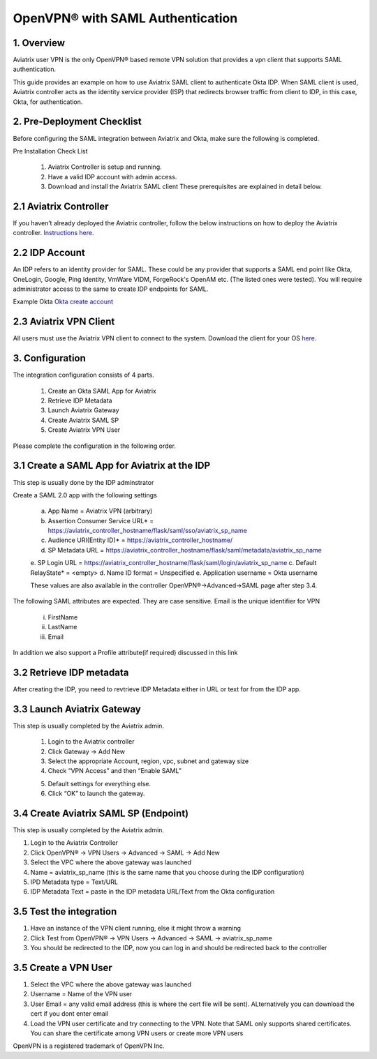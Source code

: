 .. meta::
   :description: Aviatrix User SSL VPN Okta SAML Configuration
   :keywords: SAML, user vpn, saml, Aviatrix, OpenVPN, idp, sp

=====================================
OpenVPN® with SAML Authentication 
=====================================



1.  Overview
------------

Aviatrix user VPN is the only OpenVPN® based remote VPN solution that provides a vpn client that supports SAML authentication. 

This guide provides an example on how to use Aviatrix SAML client to authenticate Okta IDP. When SAML client is used, Aviatrix controller acts as the identity service provider (ISP) that redirects browser traffic from client to IDP, in this case, Okta, for authentication. 

2. Pre-Deployment Checklist
-----------------------------
Before configuring the SAML integration between Aviatrix and Okta, make sure the following is completed.

Pre Installation Check List

	1.	Aviatrix Controller is setup and running.
	2.	Have a valid IDP account with admin access.
	3.	Download and install the Aviatrix SAML client These prerequisites are explained in detail below.


2.1 Aviatrix Controller
------------------------

If you haven’t already deployed the Aviatrix controller, follow the below instructions on how to deploy the Aviatrix controller.
`Instructions here.  <http://docs.aviatrix.com>`_

2.2 IDP Account
----------------

An IDP refers to an identity provider for SAML. These could be any provider that supports a SAML end point like Okta, OneLogin, Google, Ping Identity, VmWare VIDM, ForgeRock's OpenAM etc. (The listed ones were tested). You will require administrator access to the same to create IDP endpoints for SAML.

Example Okta
`Okta create account <https://www.okta.com/start-with-okta/>`_

2.3 Aviatrix VPN Client
-----------------------

All users must use the Aviatrix VPN client to connect to the system.  Download the client for your OS 
`here. <http://docs.aviatrix.com/Downloads/samlclient.html>`_


3. Configuration
----------------

The integration configuration consists of 4 parts.

	1.	Create an Okta SAML App for Aviatrix
	2.	Retrieve IDP Metadata
	3.	Launch Aviatrix Gateway
	4.	Create Aviatrix SAML SP
	5.	Create Aviatrix VPN User

Please complete the configuration in the following order.

3.1 Create a SAML App for Aviatrix at the IDP
---------------------------------------------

This step is usually done by the IDP adminstrator

Create a SAML 2.0 app with the following settings
	
		a.	App Name = Aviatrix VPN (arbitrary)
		b.	Assertion Consumer Service URL* = https://aviatrix_controller_hostname/flask/saml/sso/aviatrix_sp_name
		c.	Audience URI(Entity ID)* = https://aviatrix_controller_hostname/
		d.	SP Metadata URL = https://aviatrix_controller_hostname/flask/saml/metadata/aviatrix_sp_name
		e.	SP Login URL = https://aviatrix_controller_hostname/flask/saml/login/aviatrix_sp_name
		c.	Default RelayState* = <empty>
		d.	Name ID format = Unspecified
		e.	Application username = Okta username

		These values are also available in the controller OpenVPN®->Advanced->SAML page after step 3.4.

The following SAML attributes are expected. They are case sensitive. Email is the unique identifier for VPN
		
		i.	FirstName 
		ii.	LastName 
		iii.	Email

In addition we also support a Profile attribute(if required) discussed in this link			
	
	
3.2  Retrieve IDP metadata
--------------------------------
After creating the IDP, you need to revtrieve IDP Metadata either in URL or text for from the IDP app.



3.3	Launch Aviatrix Gateway
---------------------------------------------

This step is usually completed by the Aviatrix admin.

	1.	Login to the Aviatrix controller
	2.	Click Gateway -> Add New
	3.	Select the appropriate Account, region, vpc, subnet and gateway size
	4.	Check “VPN Access” and then “Enable SAML”

	|image6|
	
	5.	Default settings for everything else.
	
	6.	Click “OK” to launch the gateway.
	
	
3.4	Create Aviatrix SAML SP (Endpoint)
------------------------------------------

This step is usually completed by the Aviatrix admin.

1.	Login to the Aviatrix Controller
2.	Click OpenVPN® -> VPN Users -> Advanced -> SAML -> Add New
3.	Select the VPC where the above gateway was launched
4.	Name = aviatrix_sp_name (this is the same name that you choose during the IDP configuration)
5.	IPD Metadata type = Text/URL
6.	IDP Metadata Text = paste in the IDP metadata URL/Text from the Okta configuration


3.5	Test the integration
----------------------------

1.	Have an instance of the VPN client running, else it might throw a warning
2.	Click Test from OpenVPN® -> VPN Users -> Advanced -> SAML -> aviatrix_sp_name
3.	You should be redirected to the IDP, now you can log in and should be redirected back to the controller
	

3.5	Create a VPN User
-------------------------

1.	Select the VPC where the above gateway was launched
2.	Username = Name of the VPN user
3.	User Email = any valid email address (this is where the cert file will be sent). ALternatively you can download the cert if you dont enter email
4.	Load the VPN user certificate and try connecting to the VPN. Note that SAML only supports shared certificates. You can share the certificate among VPN users or create more VPN users



OpenVPN is a registered trademark of OpenVPN Inc.


.. |image0| image:: SSL_VPN_Okta_SAML_media/image0.png

.. |image1| image:: SSL_VPN_Okta_SAML_media/image1.png

.. |image2| image:: SSL_VPN_Okta_SAML_media/image2.png

.. |image3| image:: SSL_VPN_Okta_SAML_media/image3.png

.. |image4| image:: SSL_VPN_Okta_SAML_media/image4.png

.. |image5| image:: SSL_VPN_Okta_SAML_media/image5.png

.. |image6| image:: SSL_VPN_Okta_SAML_media/image6.png

.. |image7| image:: SSL_VPN_Okta_SAML_media/image7.png


.. disqus::
